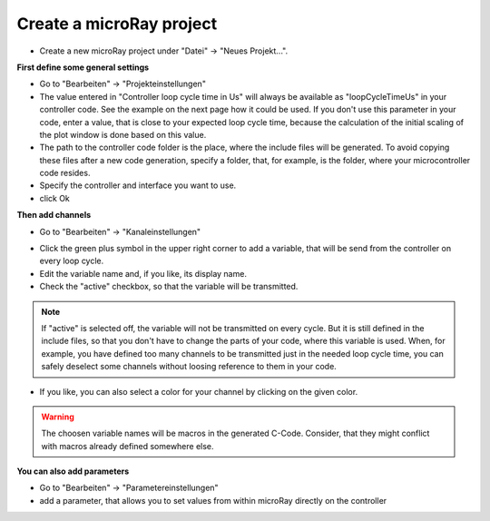 Create a microRay project
=========================

* Create a new microRay project under "Datei" -> "Neues Projekt...".

**First define some general settings**

* Go to "Bearbeiten" -> "Projekteinstellungen"
* The value entered in "Controller loop cycle time in Us" will always be available as "loopCycleTimeUs" in your
  controller code. See the example on the next page how it could be used. If you don't use this parameter in your code,
  enter a value, that is close to your expected loop cycle time, because the calculation of the initial scaling
  of the plot window is done based on this value.
* The path to the controller code folder is the place, where the include files will be generated.
  To avoid copying these files after a new code generation, specify a folder, that, for example, is the folder,
  where your microcontroller code resides.
* Specify the controller and interface you want to use.
* click Ok

**Then add channels**



* Go to "Bearbeiten" -> "Kanaleinstellungen"

.. image:: ../../resources/channelSettingsDialog.png

* Click the green plus symbol in the upper right corner to add a variable,
  that will be send from the controller on every loop cycle.
* Edit the variable name and, if you like, its display name.
* Check the "active" checkbox, so that the variable will be transmitted.

.. note:: If "active" is selected off, the variable will not be transmitted on every cycle. But it is still defined in the
  include files, so that you don't have to change the parts of your code, where this variable is used. When,
  for example, you have defined too many channels to be transmitted just in the needed loop cycle time,
  you can safely deselect some channels without loosing reference to them in your code.

* If you like, you can also select a color for your channel by clicking on the given color.

.. warning:: The choosen variable names will be macros in the generated C-Code. Consider, that they might conflict
             with macros already defined somewhere else.

**You can also add parameters**

* Go to "Bearbeiten" -> "Parametereinstellungen"
* add a parameter, that allows you to set values from within microRay directly on the controller

.. image:: ../../resources/parameterSettingsDialog.png





